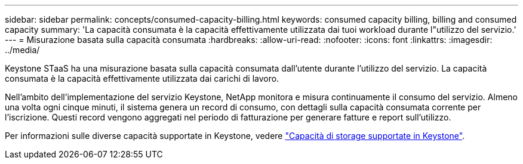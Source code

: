 ---
sidebar: sidebar 
permalink: concepts/consumed-capacity-billing.html 
keywords: consumed capacity billing, billing and consumed capacity 
summary: 'La capacità consumata è la capacità effettivamente utilizzata dai tuoi workload durante l"utilizzo del servizio.' 
---
= Misurazione basata sulla capacità consumata
:hardbreaks:
:allow-uri-read: 
:nofooter: 
:icons: font
:linkattrs: 
:imagesdir: ../media/


[role="lead"]
Keystone STaaS ha una misurazione basata sulla capacità consumata dall'utente durante l'utilizzo del servizio. La capacità consumata è la capacità effettivamente utilizzata dai carichi di lavoro.

Nell'ambito dell'implementazione del servizio Keystone, NetApp monitora e misura continuamente il consumo del servizio. Almeno una volta ogni cinque minuti, il sistema genera un record di consumo, con dettagli sulla capacità consumata corrente per l'iscrizione. Questi record vengono aggregati nel periodo di fatturazione per generare fatture e report sull'utilizzo.

Per informazioni sulle diverse capacità supportate in Keystone, vedere link:../concepts/supported-storage-capacity.html["Capacità di storage supportate in Keystone"].
